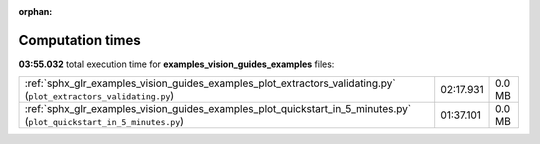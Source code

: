 
:orphan:

.. _sphx_glr_examples_vision_guides_examples_sg_execution_times:

Computation times
=================
**03:55.032** total execution time for **examples_vision_guides_examples** files:

+-----------------------------------------------------------------------------------------------------------------------+-----------+--------+
| :ref:`sphx_glr_examples_vision_guides_examples_plot_extractors_validating.py` (``plot_extractors_validating.py``)     | 02:17.931 | 0.0 MB |
+-----------------------------------------------------------------------------------------------------------------------+-----------+--------+
| :ref:`sphx_glr_examples_vision_guides_examples_plot_quickstart_in_5_minutes.py` (``plot_quickstart_in_5_minutes.py``) | 01:37.101 | 0.0 MB |
+-----------------------------------------------------------------------------------------------------------------------+-----------+--------+
